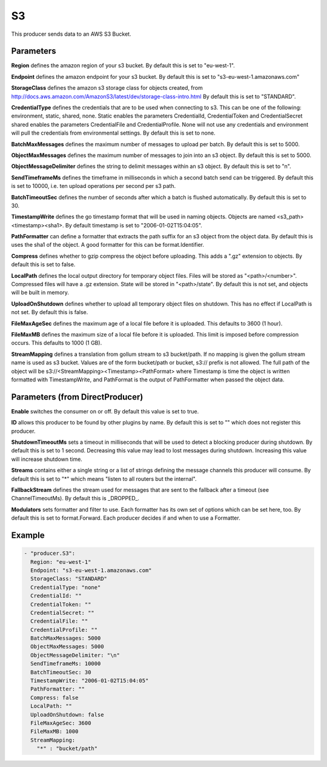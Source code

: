 .. Autogenerated by Gollum RST generator (docs/generator/*.go)

S3
==

This producer sends data to an AWS S3 Bucket.



Parameters
----------

**Region**
defines the amazon region of your s3 bucket.
By default this is set to "eu-west-1".


**Endpoint**
defines the amazon endpoint for your s3 bucket.
By default this is set to "s3-eu-west-1.amazonaws.com"


**StorageClass**
defines the amazon s3 storage class for objects created, from
http://docs.aws.amazon.com/AmazonS3/latest/dev/storage-class-intro.html
By default this is set to "STANDARD".


**CredentialType**
defines the credentials that are to be used when
connecting to s3. This can be one of the following: environment,
static, shared, none.
Static enables the parameters CredentialId, CredentialToken and
CredentialSecret shared enables the parameters CredentialFile and
CredentialProfile. None will not use any credentials and environment
will pull the credentials from environmental settings.
By default this is set to none.


**BatchMaxMessages**
defines the maximum number of messages to upload per
batch. By default this is set to 5000.


**ObjectMaxMessages**
defines the maximum number of messages to join into
an s3 object. By default this is set to 5000.


**ObjectMessageDelimiter**
defines the string to delimit messages within
an s3 object. By default this is set to "\n".


**SendTimeframeMs**
defines the timeframe in milliseconds in which a second
batch send can be triggered. By default this is set to 10000, i.e. ten
upload operations per second per s3 path.


**BatchTimeoutSec**
defines the number of seconds after which a batch is
flushed automatically. By default this is set to 30.


**TimestampWrite**
defines the go timestamp format that will be used in naming
objects. Objects are named <s3_path><timestamp><sha1>. By default timestamp
is set to "2006-01-02T15:04:05".


**PathFormatter**
can define a formatter that extracts the path suffix for an s3
object from the object data. By default this is uses the sha1 of the object.
A good formatter for this can be format.Identifier.


**Compress**
defines whether to gzip compress the object before uploading.
This adds a ".gz" extension to objects. By default this is set to false.


**LocalPath**
defines the local output directory for temporary object files.
Files will be stored as "<path>/<number>". Compressed files will have a .gz
extension. State will be stored in "<path>/state". By default this is
not set, and objects will be built in memory.


**UploadOnShutdown**
defines whether to upload all temporary object files on
shutdown. This has no effect if LocalPath is not set. By default this is false.


**FileMaxAgeSec**
defines the maximum age of a local file before it is uploaded.
This defaults to 3600 (1 hour).


**FileMaxMB**
defines the maximum size of a local file before it is uploaded.
This limit is imposed before compression occurs. This defaults to 1000 (1 GB).


**StreamMapping**
defines a translation from gollum stream to s3 bucket/path. If
no mapping is given the gollum stream name is used as s3 bucket.
Values are of the form bucket/path or bucket, s3:// prefix is not allowed.
The full path of the object will be s3://<StreamMapping><Timestamp><PathFormat>
where Timestamp is time the object is written formatted with TimestampWrite,
and PathFormat is the output of PathFormatter when passed the object data.


Parameters (from DirectProducer)
--------------------------------

**Enable**
switches the consumer on or off. By default this value is set to true.


**ID**
allows this producer to be found by other plugins by name. By default this
is set to "" which does not register this producer.


**ShutdownTimeoutMs**
sets a timeout in milliseconds that will be used to detect
a blocking producer during shutdown. By default this is set to 1 second.
Decreasing this value may lead to lost messages during shutdown. Increasing
this value will increase shutdown time.


**Streams**
contains either a single string or a list of strings defining the
message channels this producer will consume. By default this is set to "*"
which means "listen to all routers but the internal".


**FallbackStream**
defines the stream used for messages that are sent to the fallback after
a timeout (see ChannelTimeoutMs). By default this is _DROPPED_.


**Modulators**
sets formatter and filter to use. Each formatter has its own set of options
which can be set here, too. By default this is set to format.Forward.
Each producer decides if and when to use a Formatter.


Example
-------

.. code-block:: yaml

	 - "producer.S3":
	   Region: "eu-west-1"
	   Endpoint: "s3-eu-west-1.amazonaws.com"
	   StorageClass: "STANDARD"
	   CredentialType: "none"
	   CredentialId: ""
	   CredentialToken: ""
	   CredentialSecret: ""
	   CredentialFile: ""
	   CredentialProfile: ""
	   BatchMaxMessages: 5000
	   ObjectMaxMessages: 5000
	   ObjectMessageDelimiter: "\n"
	   SendTimeframeMs: 10000
	   BatchTimeoutSec: 30
	   TimestampWrite: "2006-01-02T15:04:05"
	   PathFormatter: ""
	   Compress: false
	   LocalPath: ""
	   UploadOnShutdown: false
	   FileMaxAgeSec: 3600
	   FileMaxMB: 1000
	   StreamMapping:
	     "*" : "bucket/path"
	


